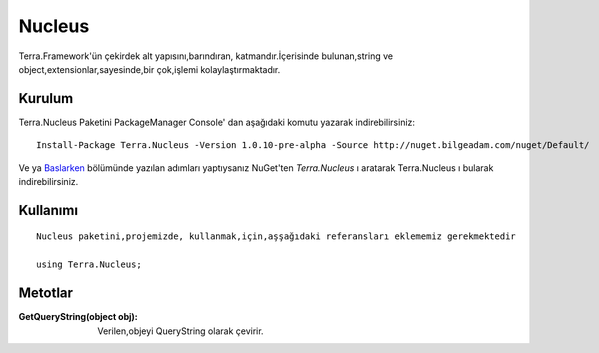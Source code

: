 
Nucleus
========

Terra.Framework'ün çekirdek alt yapısını,barındıran, katmandır.İçerisinde bulunan,string ve object,extensionlar,sayesinde,bir çok,işlemi kolaylaştırmaktadır.

Kurulum
--------

Terra.Nucleus Paketini PackageManager Console' dan aşağıdaki komutu yazarak indirebilirsiniz::

   Install-Package Terra.Nucleus -Version 1.0.10-pre-alpha -Source http://nuget.bilgeadam.com/nuget/Default/
    
Ve ya Baslarken_ bölümünde yazılan adımları yaptıysanız NuGet'ten *Terra.Nucleus* ı aratarak Terra.Nucleus ı bularak indirebilirsiniz.

.. _Baslarken: http://terradoc.readthedocs.io/en/latest/getting_started.html



    
Kullanımı
----------

 
::

      Nucleus paketini,projemizde, kullanmak,için,aşşağıdaki referansları eklememiz gerekmektedir
      
      using Terra.Nucleus;

 

Metotlar
----------
:GetQueryString(object obj): Verilen,objeyi QueryString olarak çevirir. 
   
   

